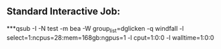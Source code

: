 
** Standard Interactive Job:

***qsub -I -N test -m bea -W group_list=dglicken -q windfall -l select=1:ncpus=28:mem=168gb:ngpus=1 -l cput=1:0:0 -l walltime=1:0:0
